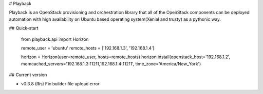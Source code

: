 # Playback

Playback is an OpenStack provisioning and orchestration library that all of the OpenStack components can be deployed automation with high availability on Ubuntu based operating system(Xenial and trusty) as a pythonic way.

## Quick-start

    from playback.api import Horizon

    remote_user = 'ubuntu'
    remote_hosts = ['192.168.1.3', '192.168.1.4']

    horizon = Horizon(user=remote_user, hosts=remote_hosts)
    horizon.install(openstack_host='192.168.1.2', memcached_servers='192.168.1.3:11211,192.168.1.4:11211', time_zone='America/New_York')

## Current version

* v0.3.8 (Ris)
  Fix builder file upload error

